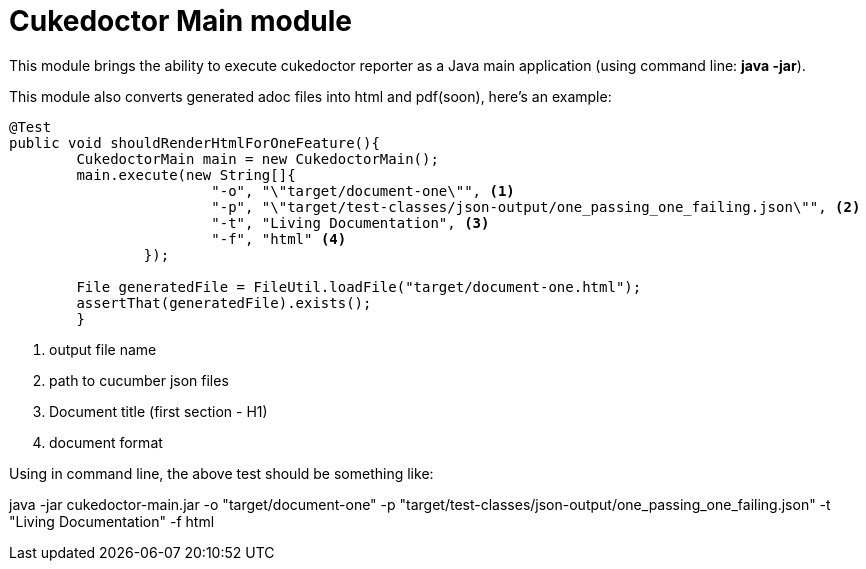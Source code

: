 = Cukedoctor Main module

This module brings the ability to execute cukedoctor reporter as a Java main application (using command line: *java -jar*).

This module also converts generated adoc files into html and pdf(soon), here's an example:

[source, java]
----
@Test
public void shouldRenderHtmlForOneFeature(){
	CukedoctorMain main = new CukedoctorMain();
	main.execute(new String[]{
			"-o", "\"target/document-one\"", <1>
			"-p", "\"target/test-classes/json-output/one_passing_one_failing.json\"", <2>
			"-t", "Living Documentation", <3>
			"-f", "html" <4>
		});

	File generatedFile = FileUtil.loadFile("target/document-one.html");
	assertThat(generatedFile).exists();
	}
----
<1> output file name
<2> path to cucumber json files
<3> Document title (first section - H1)
<4> document format

Using in command line, the above test should be something like:

****
java -jar cukedoctor-main.jar -o "target/document-one" -p "target/test-classes/json-output/one_passing_one_failing.json"
							   -t "Living Documentation" -f html
****
